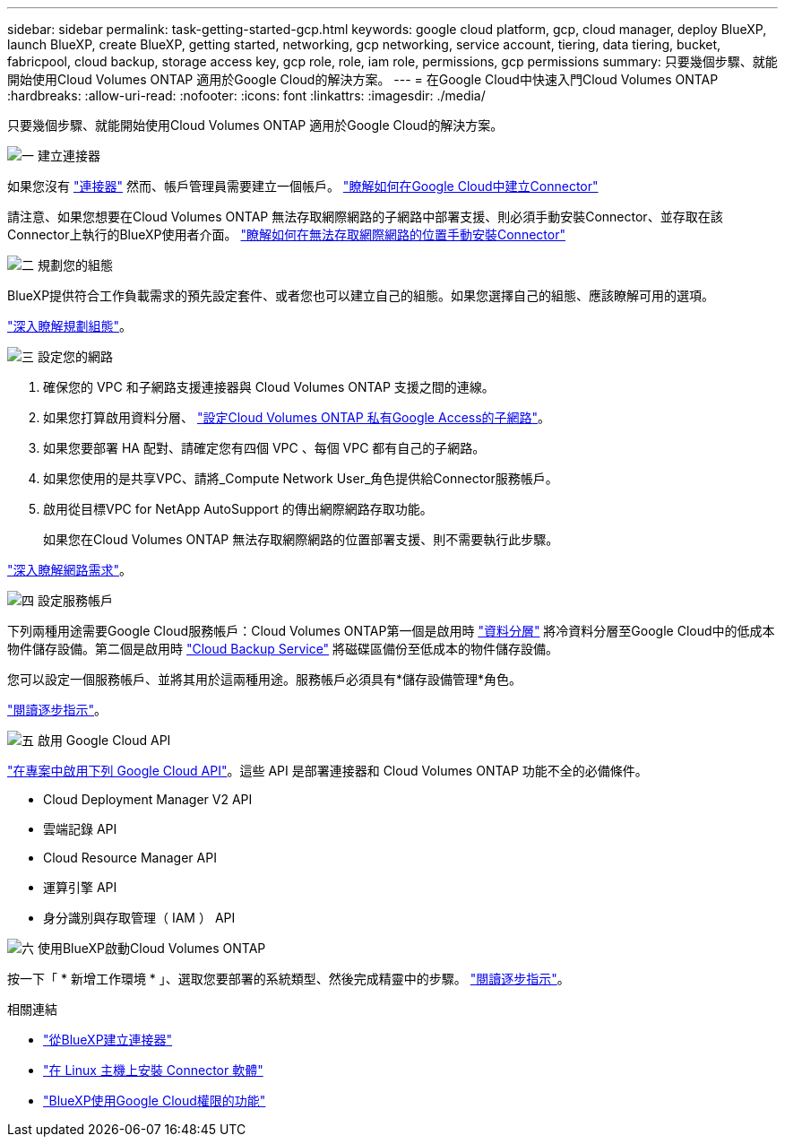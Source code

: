 ---
sidebar: sidebar 
permalink: task-getting-started-gcp.html 
keywords: google cloud platform, gcp, cloud manager, deploy BlueXP, launch BlueXP, create BlueXP, getting started, networking, gcp networking, service account, tiering, data tiering, bucket, fabricpool, cloud backup, storage access key, gcp role, role, iam role, permissions, gcp permissions 
summary: 只要幾個步驟、就能開始使用Cloud Volumes ONTAP 適用於Google Cloud的解決方案。 
---
= 在Google Cloud中快速入門Cloud Volumes ONTAP
:hardbreaks:
:allow-uri-read: 
:nofooter: 
:icons: font
:linkattrs: 
:imagesdir: ./media/


[role="lead"]
只要幾個步驟、就能開始使用Cloud Volumes ONTAP 適用於Google Cloud的解決方案。

.image:https://raw.githubusercontent.com/NetAppDocs/common/main/media/number-1.png["一"] 建立連接器
[role="quick-margin-para"]
如果您沒有 https://docs.netapp.com/us-en/cloud-manager-setup-admin/concept-connectors.html["連接器"^] 然而、帳戶管理員需要建立一個帳戶。 https://docs.netapp.com/us-en/cloud-manager-setup-admin/task-quick-start-connector-google.html["瞭解如何在Google Cloud中建立Connector"^]

[role="quick-margin-para"]
請注意、如果您想要在Cloud Volumes ONTAP 無法存取網際網路的子網路中部署支援、則必須手動安裝Connector、並存取在該Connector上執行的BlueXP使用者介面。 https://docs.netapp.com/us-en/cloud-manager-setup-admin/task-quick-start-private-mode.html["瞭解如何在無法存取網際網路的位置手動安裝Connector"^]

.image:https://raw.githubusercontent.com/NetAppDocs/common/main/media/number-2.png["二"] 規劃您的組態
[role="quick-margin-para"]
BlueXP提供符合工作負載需求的預先設定套件、或者您也可以建立自己的組態。如果您選擇自己的組態、應該瞭解可用的選項。

[role="quick-margin-para"]
link:task-planning-your-config-gcp.html["深入瞭解規劃組態"]。

.image:https://raw.githubusercontent.com/NetAppDocs/common/main/media/number-3.png["三"] 設定您的網路
[role="quick-margin-list"]
. 確保您的 VPC 和子網路支援連接器與 Cloud Volumes ONTAP 支援之間的連線。
. 如果您打算啟用資料分層、 https://cloud.google.com/vpc/docs/configure-private-google-access["設定Cloud Volumes ONTAP 私有Google Access的子網路"^]。
. 如果您要部署 HA 配對、請確定您有四個 VPC 、每個 VPC 都有自己的子網路。
. 如果您使用的是共享VPC、請將_Compute Network User_角色提供給Connector服務帳戶。
. 啟用從目標VPC for NetApp AutoSupport 的傳出網際網路存取功能。
+
如果您在Cloud Volumes ONTAP 無法存取網際網路的位置部署支援、則不需要執行此步驟。



[role="quick-margin-para"]
link:reference-networking-gcp.html["深入瞭解網路需求"]。

.image:https://raw.githubusercontent.com/NetAppDocs/common/main/media/number-4.png["四"] 設定服務帳戶
[role="quick-margin-para"]
下列兩種用途需要Google Cloud服務帳戶：Cloud Volumes ONTAP第一個是啟用時 link:concept-data-tiering.html["資料分層"] 將冷資料分層至Google Cloud中的低成本物件儲存設備。第二個是啟用時 https://docs.netapp.com/us-en/cloud-manager-backup-restore/concept-backup-to-cloud.html["Cloud Backup Service"^] 將磁碟區備份至低成本的物件儲存設備。

[role="quick-margin-para"]
您可以設定一個服務帳戶、並將其用於這兩種用途。服務帳戶必須具有*儲存設備管理*角色。

[role="quick-margin-para"]
link:task-creating-gcp-service-account.html["閱讀逐步指示"]。

.image:https://raw.githubusercontent.com/NetAppDocs/common/main/media/number-5.png["五"] 啟用 Google Cloud API
[role="quick-margin-para"]
https://cloud.google.com/apis/docs/getting-started#enabling_apis["在專案中啟用下列 Google Cloud API"^]。這些 API 是部署連接器和 Cloud Volumes ONTAP 功能不全的必備條件。

[role="quick-margin-list"]
* Cloud Deployment Manager V2 API
* 雲端記錄 API
* Cloud Resource Manager API
* 運算引擎 API
* 身分識別與存取管理（ IAM ） API


.image:https://raw.githubusercontent.com/NetAppDocs/common/main/media/number-6.png["六"] 使用BlueXP啟動Cloud Volumes ONTAP
[role="quick-margin-para"]
按一下「 * 新增工作環境 * 」、選取您要部署的系統類型、然後完成精靈中的步驟。 link:task-deploying-gcp.html["閱讀逐步指示"]。

.相關連結
* https://docs.netapp.com/us-en/cloud-manager-setup-admin/task-quick-start-connector-google.html["從BlueXP建立連接器"^]
* https://docs.netapp.com/us-en/cloud-manager-setup-admin/task-install-connector-on-prem.html["在 Linux 主機上安裝 Connector 軟體"^]
* https://docs.netapp.com/us-en/cloud-manager-setup-admin/reference-permissions-gcp.html["BlueXP使用Google Cloud權限的功能"^]

